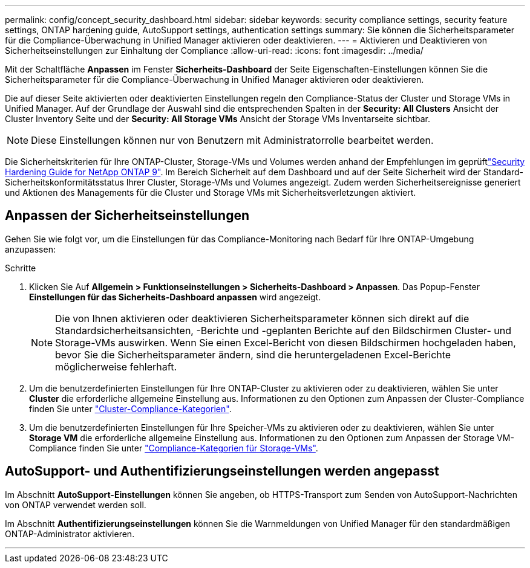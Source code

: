 ---
permalink: config/concept_security_dashboard.html 
sidebar: sidebar 
keywords: security compliance settings, security feature settings, ONTAP hardening guide, AutoSupport settings, authentication settings 
summary: Sie können die Sicherheitsparameter für die Compliance-Überwachung in Unified Manager aktivieren oder deaktivieren. 
---
= Aktivieren und Deaktivieren von Sicherheitseinstellungen zur Einhaltung der Compliance
:allow-uri-read: 
:icons: font
:imagesdir: ../media/


[role="lead"]
Mit der Schaltfläche *Anpassen* im Fenster *Sicherheits-Dashboard* der Seite Eigenschaften-Einstellungen können Sie die Sicherheitsparameter für die Compliance-Überwachung in Unified Manager aktivieren oder deaktivieren.

Die auf dieser Seite aktivierten oder deaktivierten Einstellungen regeln den Compliance-Status der Cluster und Storage VMs in Unified Manager. Auf der Grundlage der Auswahl sind die entsprechenden Spalten in der *Security: All Clusters* Ansicht der Cluster Inventory Seite und der *Security: All Storage VMs* Ansicht der Storage VMs Inventarseite sichtbar.

[NOTE]
====
Diese Einstellungen können nur von Benutzern mit Administratorrolle bearbeitet werden.

====
Die Sicherheitskriterien für Ihre ONTAP-Cluster, Storage-VMs und Volumes werden anhand der Empfehlungen im geprüftlink:https://www.netapp.com/pdf.html?item=/media/10674-tr4569pdf.pdf["Security Hardening Guide for NetApp ONTAP 9"]. Im Bereich Sicherheit auf dem Dashboard und auf der Seite Sicherheit wird der Standard-Sicherheitskonformitätsstatus Ihrer Cluster, Storage-VMs und Volumes angezeigt. Zudem werden Sicherheitsereignisse generiert und Aktionen des Managements für die Cluster und Storage VMs mit Sicherheitsverletzungen aktiviert.



== Anpassen der Sicherheitseinstellungen

Gehen Sie wie folgt vor, um die Einstellungen für das Compliance-Monitoring nach Bedarf für Ihre ONTAP-Umgebung anzupassen:

.Schritte
. Klicken Sie Auf *Allgemein > Funktionseinstellungen > Sicherheits-Dashboard > Anpassen*. Das Popup-Fenster *Einstellungen für das Sicherheits-Dashboard anpassen* wird angezeigt.
+
[NOTE]
====
Die von Ihnen aktivieren oder deaktivieren Sicherheitsparameter können sich direkt auf die Standardsicherheitsansichten, -Berichte und -geplanten Berichte auf den Bildschirmen Cluster- und Storage-VMs auswirken. Wenn Sie einen Excel-Bericht von diesen Bildschirmen hochgeladen haben, bevor Sie die Sicherheitsparameter ändern, sind die heruntergeladenen Excel-Berichte möglicherweise fehlerhaft.

====
. Um die benutzerdefinierten Einstellungen für Ihre ONTAP-Cluster zu aktivieren oder zu deaktivieren, wählen Sie unter *Cluster* die erforderliche allgemeine Einstellung aus. Informationen zu den Optionen zum Anpassen der Cluster-Compliance finden Sie unter link:../health-checker/reference_cluster_compliance_categories.html["Cluster-Compliance-Kategorien"].
. Um die benutzerdefinierten Einstellungen für Ihre Speicher-VMs zu aktivieren oder zu deaktivieren, wählen Sie unter *Storage VM* die erforderliche allgemeine Einstellung aus. Informationen zu den Optionen zum Anpassen der Storage VM-Compliance finden Sie unter link:../health-checker/reference_svm_compliance_categories.html["Compliance-Kategorien für Storage-VMs"].




== AutoSupport- und Authentifizierungseinstellungen werden angepasst

Im Abschnitt *AutoSupport-Einstellungen* können Sie angeben, ob HTTPS-Transport zum Senden von AutoSupport-Nachrichten von ONTAP verwendet werden soll.

Im Abschnitt *Authentifizierungseinstellungen* können Sie die Warnmeldungen von Unified Manager für den standardmäßigen ONTAP-Administrator aktivieren.

'''